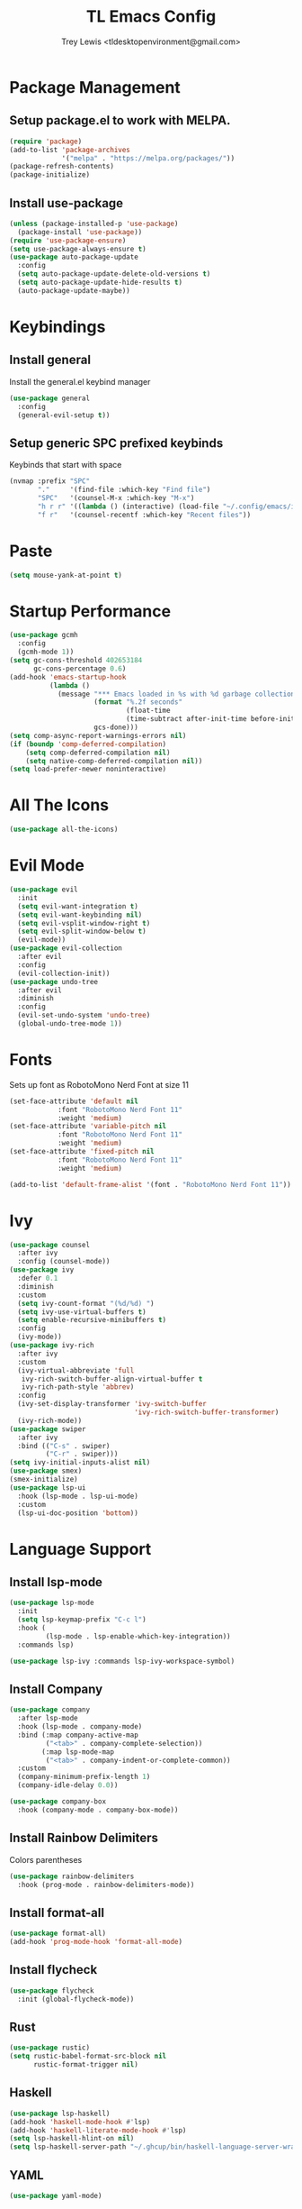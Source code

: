 #+TITLE: TL Emacs Config
#+AUTHOR: Trey Lewis <tldesktopenvironment@gmail.com>
#+PROPERTY: header-args :tangle config.el

* Package Management
** Setup package.el to work with MELPA.
#+begin_src emacs-lisp
(require 'package)
(add-to-list 'package-archives
             '("melpa" . "https://melpa.org/packages/"))
(package-refresh-contents)
(package-initialize)
#+end_src

** Install use-package
#+begin_src emacs-lisp
(unless (package-installed-p 'use-package)
  (package-install 'use-package))
(require 'use-package-ensure)
(setq use-package-always-ensure t)
(use-package auto-package-update
  :config
  (setq auto-package-update-delete-old-versions t)
  (setq auto-package-update-hide-results t)
  (auto-package-update-maybe))
#+end_src
  
* Keybindings
** Install general
Install the general.el keybind manager
#+begin_src emacs-lisp
(use-package general
  :config
  (general-evil-setup t))
#+end_src

** Setup generic SPC prefixed keybinds
Keybinds that start with space
#+begin_src emacs-lisp
(nvmap :prefix "SPC"
       "."     '(find-file :which-key "Find file")
       "SPC"   '(counsel-M-x :which-key "M-x")
       "h r r" '((lambda () (interactive) (load-file "~/.config/emacs/init.el")) :which-key "Reload emacs config")
       "f r"   '(counsel-recentf :which-key "Recent files"))
#+end_src

* Paste
#+begin_src emacs-lisp
(setq mouse-yank-at-point t)
#+end_src

* Startup Performance
#+begin_src emacs-lisp
(use-package gcmh
  :config
  (gcmh-mode 1))
(setq gc-cons-threshold 402653184
      gc-cons-percentage 0.6)
(add-hook 'emacs-startup-hook
          (lambda ()
            (message "*** Emacs loaded in %s with %d garbage collections."
                     (format "%.2f seconds"
                             (float-time
                             (time-subtract after-init-time before-init-time)))
                     gcs-done)))
(setq comp-async-report-warnings-errors nil)
(if (boundp 'comp-deferred-compilation)
    (setq comp-deferred-compilation nil)
    (setq native-comp-deferred-compilation nil))
(setq load-prefer-newer noninteractive)
#+end_src

* All The Icons
#+begin_src emacs-lisp
(use-package all-the-icons)
#+end_src

* Evil Mode
#+begin_src emacs-lisp
(use-package evil
  :init
  (setq evil-want-integration t)
  (setq evil-want-keybinding nil)
  (setq evil-vsplit-window-right t)
  (setq evil-split-window-below t)
  (evil-mode))
(use-package evil-collection
  :after evil
  :config
  (evil-collection-init))
(use-package undo-tree
  :after evil
  :diminish
  :config
  (evil-set-undo-system 'undo-tree)
  (global-undo-tree-mode 1))
#+end_src

* Fonts
Sets up font as RobotoMono Nerd Font at size 11
#+begin_src emacs-lisp
(set-face-attribute 'default nil
            :font "RobotoMono Nerd Font 11"
            :weight 'medium)
(set-face-attribute 'variable-pitch nil
            :font "RobotoMono Nerd Font 11"
            :weight 'medium)
(set-face-attribute 'fixed-pitch nil
            :font "RobotoMono Nerd Font 11"
            :weight 'medium)

(add-to-list 'default-frame-alist '(font . "RobotoMono Nerd Font 11"))
#+end_src

* Ivy
#+begin_src emacs-lisp
(use-package counsel
  :after ivy
  :config (counsel-mode))
(use-package ivy
  :defer 0.1
  :diminish
  :custom
  (setq ivy-count-format "(%d/%d) ")
  (setq ivy-use-virtual-buffers t)
  (setq enable-recursive-minibuffers t)
  :config
  (ivy-mode))
(use-package ivy-rich
  :after ivy
  :custom
  (ivy-virtual-abbreviate 'full
   ivy-rich-switch-buffer-align-virtual-buffer t
   ivy-rich-path-style 'abbrev)
  :config
  (ivy-set-display-transformer 'ivy-switch-buffer
                               'ivy-rich-switch-buffer-transformer)
  (ivy-rich-mode))
(use-package swiper
  :after ivy
  :bind (("C-s" . swiper)
         ("C-r" . swiper)))
(setq ivy-initial-inputs-alist nil)
(use-package smex)
(smex-initialize)
(use-package lsp-ui
  :hook (lsp-mode . lsp-ui-mode)
  :custom
  (lsp-ui-doc-position 'bottom))
#+end_src

* Language Support
** Install lsp-mode
#+begin_src emacs-lisp
(use-package lsp-mode
  :init
  (setq lsp-keymap-prefix "C-c l")
  :hook (
         (lsp-mode . lsp-enable-which-key-integration))
  :commands lsp)

(use-package lsp-ivy :commands lsp-ivy-workspace-symbol)
#+end_src

** Install Company
#+begin_src emacs-lisp
(use-package company
  :after lsp-mode
  :hook (lsp-mode . company-mode)
  :bind (:map company-active-map
         ("<tab>" . company-complete-selection))
        (:map lsp-mode-map
         ("<tab>" . company-indent-or-complete-common))
  :custom
  (company-minimum-prefix-length 1)
  (company-idle-delay 0.0))

(use-package company-box
  :hook (company-mode . company-box-mode))
#+end_src

** Install Rainbow Delimiters
Colors parentheses
#+begin_src emacs-lisp
(use-package rainbow-delimiters
  :hook (prog-mode . rainbow-delimiters-mode))
#+end_src

** Install format-all
#+begin_src emacs-lisp
(use-package format-all)
(add-hook 'prog-mode-hook 'format-all-mode)
#+end_src

** Install flycheck
#+begin_src emacs-lisp
(use-package flycheck
  :init (global-flycheck-mode))
#+end_src

** Rust
#+begin_src emacs-lisp
(use-package rustic)
(setq rustic-babel-format-src-block nil
      rustic-format-trigger nil)
#+end_src

** Haskell
#+begin_src emacs-lisp
(use-package lsp-haskell)
(add-hook 'haskell-mode-hook #'lsp)
(add-hook 'haskell-literate-mode-hook #'lsp)
(setq lsp-haskell-hlint-on nil)
(setq lsp-haskell-server-path "~/.ghcup/bin/haskell-language-server-wrapper")
#+end_src

** YAML
#+begin_src emacs-lisp
(use-package yaml-mode)
#+end_src

** Indents
#+begin_src emacs-lisp
(use-package highlight-indent-guides
  :hook ((prog-mode text-mode conf-mode) . highlight-indent-guides-mode)
  :init
  (setq highlight-indent-guides-method 'character
        highlight-indent-guides-suppress-auto-error t))
#+end_src

* vterm
#+begin_src emacs-lisp
(use-package vterm
  :when (bound-and-true-p module-file-suffix)
  :commands vterm-mode
  :hook (vterm-mode . doom-mark-buffer-as-real-h)
  :hook (vterm-mode . hide-mode-line-mode)
  :init
  (when noninteractive
    (advice-add #'vterm-module-compile :override #'ignore)
    (provide 'vterm-module))
  :config
  (setq vterm-kill-buffer-on-exit t)
  (setq vterm-max-scrollback 5000))
#+end_src

* Org Mode
#+begin_src emacs-lisp
(use-package org-bullets)
(add-hook 'org-mode-hook (lambda () (org-bullets-mode 1)))
(add-hook 'org-mode-hook 'org-indent-mode)
(setq org-directory "~/Org/"
      org-agenda-files '("~/Org/agenda.org")
      org-default-notes-file (expand-file-name "notes.org" org-directory)
      org-ellipsis " ▼ "
      org-log-done 'time
      org-journal-dir "~/Org/journal/"
      org-journal-date-format "%B %d, %Y (%A) "
      org-journal-file-format "%Y-%m-%d.org"
      org-hide-emphasis-markers t
      org-link-abbrev-alist
        '(("google" . "http://www.google.com/search?q=")
          ("arch-wiki" . "https://wiki.archlinux.org/index.php/")
          ("ddg" . "https://duckduckgo.com/?q=")
          ("wiki" . "https://en.wikipedia.org/wiki/")))
(setq org-src-preserve-indentation nil
      org-src-tab-acts-natively t
      org-edit-src-content-indentation 0)
(setq org-blank-before-new-entry (quote ((heading . nil)
                                         (plain-list-item . nil))))
(setq org-src-fontify-natively t
      org-src-tab-acts-natively t
      org-confirm-babel-evaluate nil
      org-edit-src-content-indentation 0)
(use-package org-tempo
  :ensure nil)
#+end_src
  
* Projectile
#+begin_src emacs-lisp
(use-package projectile
  :config
  (projectile-global-mode 1))
#+end_src
  
* Theme
** Install the doom-one theme
#+begin_src emacs-lisp
(use-package doom-themes)
(setq doom-themes-enable-bold t
      doom-themes-enable-italic t)
(load-theme 'doom-one t)
#+end_src

** Disable menu, toolbar, and scrollbar
#+begin_src emacs-lisp
(menu-bar-mode -1)
(tool-bar-mode -1)
(scroll-bar-mode -1)
#+end_src

** Install doom-modeline
#+begin_src emacs-lisp
(use-package doom-modeline)
(doom-modeline-mode 1)
#+end_src
  
** Dashboard
#+begin_src emacs-lisp
(use-package dashboard
  :init
  (setq dashboard-set-heading-icons t)
  (setq dashboard-set-file-icons t)
  (setq dashboard-banner-logo-title "Emacs is More Than A Text Editor!")
  (setq dashboard-startup-banner 'logo)
  (setq dashboard-center-content t)
  (setq dashboard-items '((recents . 10)
                          (agenda . 5)
                          (projects . 5)))
  :config
  (dashboard-setup-startup-hook)
  (dashboard-modify-heading-icons '((recents . "file-text")
                                    (bookmarks . "book"))))
(setq initial-buffer-choice (lambda () (get-buffer "*dashboard*")))
#+end_src

** Enable line numbers and truncate lines
#+begin_src emacs-lisp
(global-display-line-numbers-mode 1)
(global-visual-line-mode t)
#+end_src

** Disable fringes
#+begin_src emacs-lisp
(lambda () (interactive) (fringe-mode "no-fringes"))
#+end_src

* Which Key
Allows for completion tooltips on commands
#+begin_src emacs-lisp
(use-package which-key)
(which-key-mode)
#+end_src
